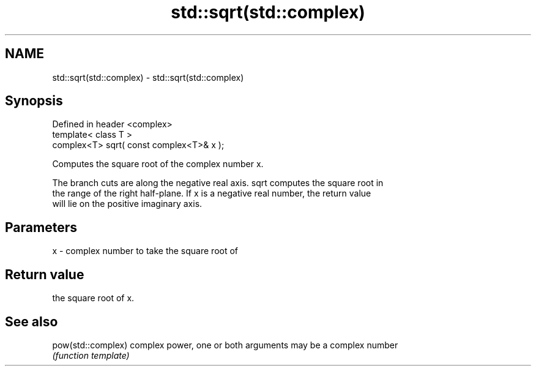 .TH std::sqrt(std::complex) 3 "Nov 25 2015" "2.0 | http://cppreference.com" "C++ Standard Libary"
.SH NAME
std::sqrt(std::complex) \- std::sqrt(std::complex)

.SH Synopsis
   Defined in header <complex>
   template< class T >
   complex<T> sqrt( const complex<T>& x );

   Computes the square root of the complex number x.

   The branch cuts are along the negative real axis. sqrt computes the square root in
   the range of the right half-plane. If x is a negative real number, the return value
   will lie on the positive imaginary axis.

.SH Parameters

   x - complex number to take the square root of

.SH Return value

   the square root of x.

.SH See also

   pow(std::complex) complex power, one or both arguments may be a complex number
                     \fI(function template)\fP 
